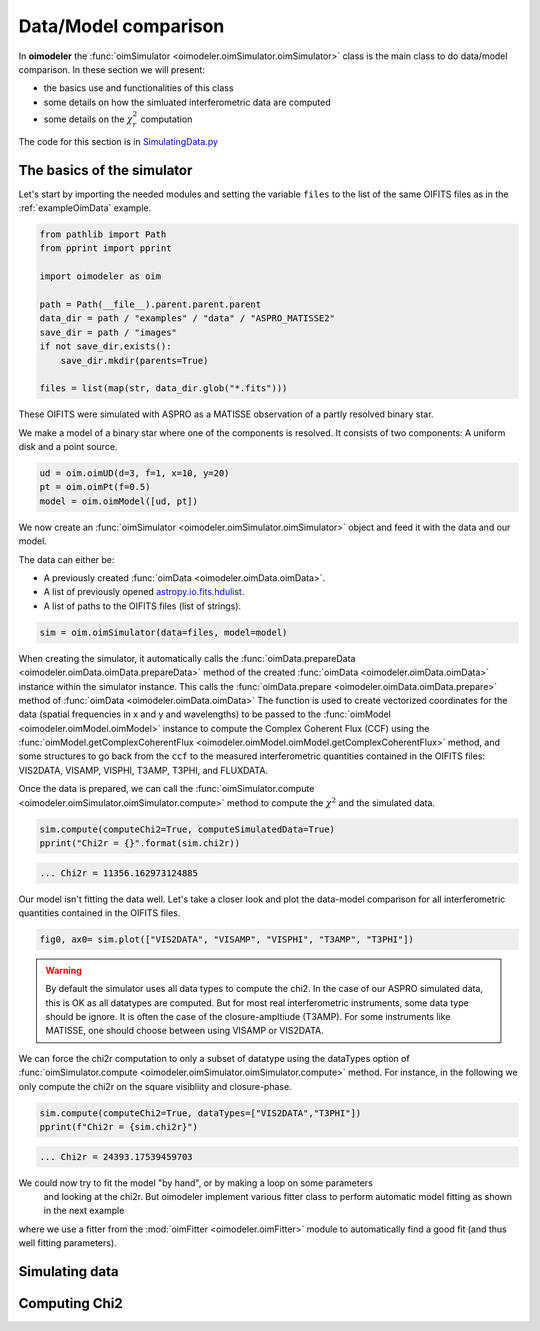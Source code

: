 ..  _simulator:

Data/Model comparison
=====================

In **oimodeler** the :func:`oimSimulator <oimodeler.oimSimulator.oimSimulator>` class is the main class to do data/model
comparison. In these section we will present:

- the basics use and functionalities of this class
- some details on how the simluated interferometric data are computed
- some details on the :math:`\chi^2_r` computation

The code for this section is in
`SimulatingData.py <https://github.com/oimodeler/oimodeler/tree/main/examples/Modules/SimulatingData.py>`_


The basics of the simulator
---------------------------

Let's start by importing the needed modules and setting the variable ``files`` to the
list of the same OIFITS files as in the :ref:`exampleOimData` example.

.. code-block:: ipython3

    from pathlib import Path
    from pprint import pprint

    import oimodeler as oim

    path = Path(__file__).parent.parent.parent
    data_dir = path / "examples" / "data" / "ASPRO_MATISSE2"
    save_dir = path / "images"
    if not save_dir.exists():
        save_dir.mkdir(parents=True)

    files = list(map(str, data_dir.glob("*.fits")))


These OIFITS were simulated with ASPRO as a MATISSE observation of a partly resolved
binary star.

We make a model of a binary star where one of the components is resolved.
It consists of two components: A uniform disk and a point source.

.. code-block:: python

    ud = oim.oimUD(d=3, f=1, x=10, y=20)
    pt = oim.oimPt(f=0.5)
    model = oim.oimModel([ud, pt])


We now create an
:func:`oimSimulator <oimodeler.oimSimulator.oimSimulator>` object and feed it
with the data and our model.

The data can either be:

- A previously created :func:`oimData <oimodeler.oimData.oimData>`.
- A list of previously opened `astropy.io.fits.hdulist <https://docs.astropy.org/en/stable/io/fits/api/hdulists.html#astropy.io.fits.HDUList>`_.
- A list of paths to the OIFITS files (list of strings).

.. code-block:: python

    sim = oim.oimSimulator(data=files, model=model)


When creating the simulator, it automatically calls the :func:`oimData.prepareData <oimodeler.oimData.oimData.prepareData>`
method of the created :func:`oimData <oimodeler.oimData.oimData>` instance within
the simulator instance. This calls the
:func:`oimData.prepare <oimodeler.oimData.oimData.prepare>` method of :func:`oimData <oimodeler.oimData.oimData>`
The function is used to create vectorized coordinates for the data (spatial frequencies
in x and y and wavelengths) to be passed to the :func:`oimModel <oimodeler.oimModel.oimModel>`
instance to compute the Complex Coherent Flux (CCF) using the
:func:`oimModel.getComplexCoherentFlux <oimodeler.oimModel.oimModel.getComplexCoherentFlux>`
method, and some structures to go back from the ``ccf`` to the measured interferometric
quantities contained in the OIFITS files: VIS2DATA, VISAMP, VISPHI, T3AMP, T3PHI,
and FLUXDATA.

Once the data is prepared, we can call the :func:`oimSimulator.compute <oimodeler.oimSimulator.oimSimulator.compute>`
method to compute the :math:`\chi^2` and the simulated data.

.. code-block:: python

    sim.compute(computeChi2=True, computeSimulatedData=True)
    pprint("Chi2r = {}".format(sim.chi2r))


.. code-block::

    ... Chi2r = 11356.162973124885


Our model isn't fitting the data well. Let's take a closer look and
plot the data-model comparison for all interferometric quantities contained
in the OIFITS files.

.. code-block:: python

    fig0, ax0= sim.plot(["VIS2DATA", "VISAMP", "VISPHI", "T3AMP", "T3PHI"])


.. image:: ../../images/ExampleOimSimulator_model0.png
  :alt: Alternative text

.. warning::

    By default the simulator uses all data types to compute the chi2. In the case of our ASPRO simulated data, this is OK as all
    datatypes are computed. But for most real interferometric instruments, some data type should be ignore. It is often the case
    of the closure-ampltiude (T3AMP). For some instruments like MATISSE, one should choose between using VISAMP or VIS2DATA.

We can force the chi2r computation to only a subset of datatype using the dataTypes option of :func:`oimSimulator.compute
<oimodeler.oimSimulator.oimSimulator.compute>`  method. For instance, in the following we only compute the chi2r
on the square visibliity and closure-phase.

.. code-block::

    sim.compute(computeChi2=True, dataTypes=["VIS2DATA","T3PHI"])
    pprint(f"Chi2r = {sim.chi2r}")

.. code-block::

    ... Chi2r = 24393.17539459703

We could now try to fit the model "by hand", or by making a loop on some parameters
 and looking at the chi2r. But oimodeler implement various fitter class to perform automatic
 model fitting as shown in the next example
where we use a fitter from the :mod:`oimFitter <oimodeler.oimFitter>`
module to automatically find a good fit (and thus well fitting parameters).


Simulating data
---------------



Computing Chi2
--------------
